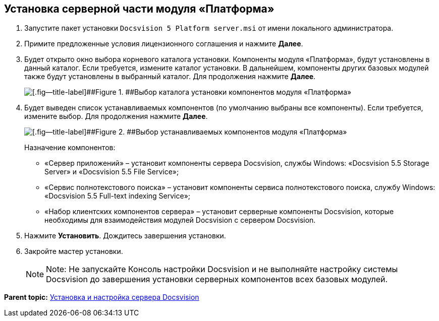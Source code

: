 [[ariaid-title1]]
== Установка серверной части модуля «Платформа»

. [.ph .cmd]#Запустите пакет установки [.ph .filepath]`Docsvision 5 Platform server.msi` от имени локального администратора.#
. [.ph .cmd]#Примите предложенные условия лицензионного соглашения и нажмите [.ph .uicontrol]*Далее*.#
. [.ph .cmd]#Будет открыто окно выбора корневого каталога установки. Компоненты модуля «Платформа», будут установлены в данный каталог. Если требуется, измените каталог установки. В дальнейшем, компоненты других базовых модулей также будут установлены в выбранный каталог. Для продолжения нажмите [.ph .uicontrol]*Далее*.#
+
image::img/installServerPlatformPath.png[[.fig--title-label]##Figure 1. ##Выбор каталога установки компонентов модуля «Платформа»]
. [.ph .cmd]#Будет выведен список устанавливаемых компонентов (по умолчанию выбраны все компоненты). Если требуется, измените выбор. Для продолжения нажмите [.ph .uicontrol]*Далее*.#
+
image::img/installServerPlatformComponents.png[[.fig--title-label]##Figure 2. ##Выбор устанавливаемых компонентов модуля «Платформа»]
+
Назначение компонентов:

* «Сервер приложений» – установит компоненты сервера Docsvision, службы Windows: «Docsvision 5.5 Storage Server» и «Docsvision 5.5 File Service»;
* «Сервис полнотекстового поиска» – установит компоненты сервиса полнотекстового поиска, службу Windows: «Docsvision 5.5 Full-text indexing Service»;
* «Набор клиентских компонентов сервера» – установит серверные компоненты Docsvision, которые необходимы для взаимодействия модулей Docsvision с сервером Docsvision.
. [.ph .cmd]#Нажмите [.ph .uicontrol]*Установить*. Дождитесь завершения установки.#
. [.ph .cmd]#Закройте мастер установки.#
+
[NOTE]
====
[.note__title]#Note:# Не запускайте Консоль настройки Docsvision и не выполняйте настройку системы Docsvision до завершения установки серверных компонентов всех базовых модулей.
====

*Parent topic:* xref:../topics/InstallandConfigServer.adoc[Установка и настройка сервера Docsvision]
